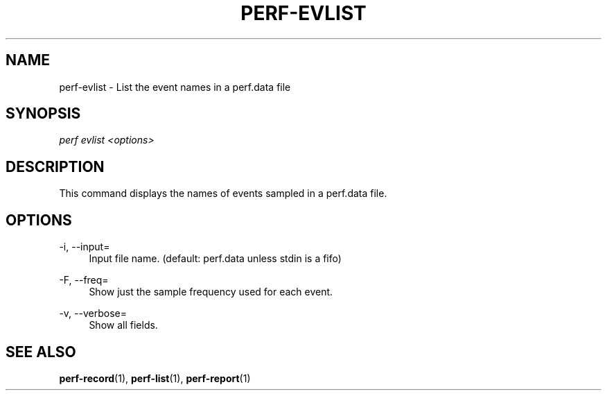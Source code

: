'\" t
.\"     Title: perf-evlist
.\"    Author: [FIXME: author] [see http://docbook.sf.net/el/author]
.\" Generator: DocBook XSL Stylesheets v1.77.1 <http://docbook.sf.net/>
.\"      Date: 03/19/2013
.\"    Manual: perf Manual
.\"    Source: perf
.\"  Language: English
.\"
.TH "PERF\-EVLIST" "1" "03/19/2013" "perf" "perf Manual"
.\" -----------------------------------------------------------------
.\" * Define some portability stuff
.\" -----------------------------------------------------------------
.\" ~~~~~~~~~~~~~~~~~~~~~~~~~~~~~~~~~~~~~~~~~~~~~~~~~~~~~~~~~~~~~~~~~
.\" http://bugs.debian.org/507673
.\" http://lists.gnu.org/archive/html/groff/2009-02/msg00013.html
.\" ~~~~~~~~~~~~~~~~~~~~~~~~~~~~~~~~~~~~~~~~~~~~~~~~~~~~~~~~~~~~~~~~~
.ie \n(.g .ds Aq \(aq
.el       .ds Aq '
.\" -----------------------------------------------------------------
.\" * set default formatting
.\" -----------------------------------------------------------------
.\" disable hyphenation
.nh
.\" disable justification (adjust text to left margin only)
.ad l
.\" -----------------------------------------------------------------
.\" * MAIN CONTENT STARTS HERE *
.\" -----------------------------------------------------------------
.SH "NAME"
perf-evlist \- List the event names in a perf\&.data file
.SH "SYNOPSIS"
.sp
.nf
\fIperf evlist <options>\fR
.fi
.SH "DESCRIPTION"
.sp
This command displays the names of events sampled in a perf\&.data file\&.
.SH "OPTIONS"
.PP
\-i, \-\-input=
.RS 4
Input file name\&. (default: perf\&.data unless stdin is a fifo)
.RE
.PP
\-F, \-\-freq=
.RS 4
Show just the sample frequency used for each event\&.
.RE
.PP
\-v, \-\-verbose=
.RS 4
Show all fields\&.
.RE
.SH "SEE ALSO"
.sp
\fBperf-record\fR(1), \fBperf-list\fR(1), \fBperf-report\fR(1)
